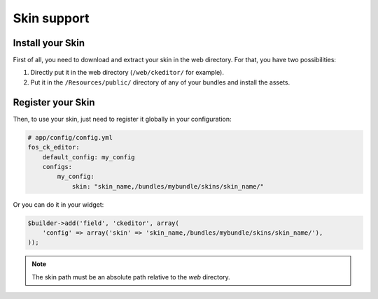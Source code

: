 Skin support
============

Install your Skin
-----------------

First of all, you need to download and extract your skin in the web directory.
For that, you have two possibilities:

#. Directly put it in the web directory (``/web/ckeditor/`` for example).
#. Put it in the ``/Resources/public/`` directory of any of your bundles and
   install the assets.

Register your Skin
------------------

Then, to use your skin, just need to register it globally in your configuration:

.. code-block:: yaml

    # app/config/config.yml
    fos_ck_editor:
        default_config: my_config
        configs:
            my_config:
                skin: "skin_name,/bundles/mybundle/skins/skin_name/"

Or you can do it in your widget:

.. code-block:: php

    $builder->add('field', 'ckeditor', array(
        'config' => array('skin' => 'skin_name,/bundles/mybundle/skins/skin_name/'),
    ));

.. note::

    The skin path must be an absolute path relative to the `web` directory.
